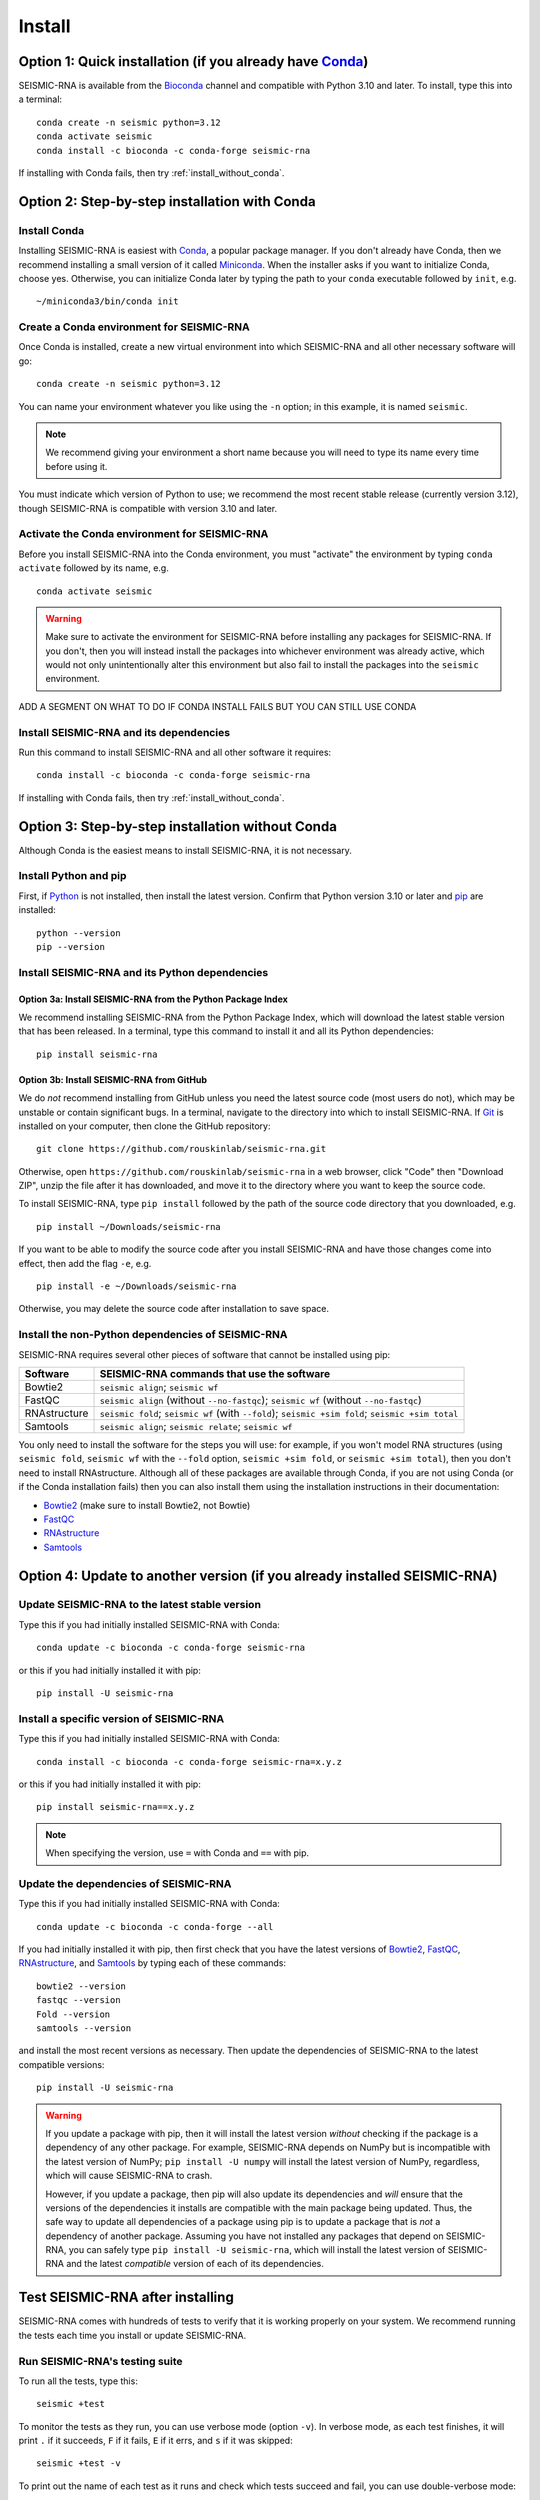 ********************************************************************************
Install
********************************************************************************


Option 1: Quick installation (if you already have Conda_)
================================================================================

SEISMIC-RNA is available from the Bioconda_ channel and compatible with Python
3.10 and later.
To install, type this into a terminal::

    conda create -n seismic python=3.12
    conda activate seismic
    conda install -c bioconda -c conda-forge seismic-rna

If installing with Conda fails, then try :ref:`install_without_conda`.


Option 2: Step-by-step installation with Conda
================================================================================

Install Conda
--------------------------------------------------------------------------------

Installing SEISMIC-RNA is easiest with Conda_, a popular package manager.
If you don't already have Conda, then we recommend installing a small version of
it called Miniconda_.
When the installer asks if you want to initialize Conda, choose yes.
Otherwise, you can initialize Conda later by typing the path to your ``conda``
executable followed by ``init``, e.g. ::

    ~/miniconda3/bin/conda init

Create a Conda environment for SEISMIC-RNA
--------------------------------------------------------------------------------

Once Conda is installed, create a new virtual environment into which SEISMIC-RNA
and all other necessary software will go::

    conda create -n seismic python=3.12

You can name your environment whatever you like using the ``-n`` option; in this
example, it is named ``seismic``.

.. note::

    We recommend giving your environment a short name because you will need to
    type its name every time before using it.

You must indicate which version of Python to use; we recommend the most recent
stable release (currently version 3.12), though SEISMIC-RNA is compatible with
version 3.10 and later.

Activate the Conda environment for SEISMIC-RNA
--------------------------------------------------------------------------------

Before you install SEISMIC-RNA into the Conda environment, you must "activate"
the environment by typing ``conda activate`` followed by its name, e.g. ::

    conda activate seismic

.. warning::

    Make sure to activate the environment for SEISMIC-RNA before installing any
    packages for SEISMIC-RNA.
    If you don't, then you will instead install the packages into whichever
    environment was already active, which would not only unintentionally alter
    this environment but also fail to install the packages into the ``seismic``
    environment.










ADD A SEGMENT ON WHAT TO DO IF CONDA INSTALL FAILS BUT YOU CAN STILL USE CONDA







Install SEISMIC-RNA and its dependencies
--------------------------------------------------------------------------------

Run this command to install SEISMIC-RNA and all other software it requires::

    conda install -c bioconda -c conda-forge seismic-rna

If installing with Conda fails, then try :ref:`install_without_conda`.


.. _install_without_conda:

Option 3: Step-by-step installation without Conda
================================================================================

Although Conda is the easiest means to install SEISMIC-RNA, it is not necessary.

Install Python and pip
--------------------------------------------------------------------------------

First, if Python_ is not installed, then install the latest version.
Confirm that Python version 3.10 or later and pip_ are installed::

    python --version
    pip --version

Install SEISMIC-RNA and its Python dependencies
--------------------------------------------------------------------------------

Option 3a: Install SEISMIC-RNA from the Python Package Index
^^^^^^^^^^^^^^^^^^^^^^^^^^^^^^^^^^^^^^^^^^^^^^^^^^^^^^^^^^^^^^^^^^^^^^^^^^^^^^^^

We recommend installing SEISMIC-RNA from the Python Package Index, which will
download the latest stable version that has been released.
In a terminal, type this command to install it and all its Python dependencies::

    pip install seismic-rna

Option 3b: Install SEISMIC-RNA from GitHub
^^^^^^^^^^^^^^^^^^^^^^^^^^^^^^^^^^^^^^^^^^^^^^^^^^^^^^^^^^^^^^^^^^^^^^^^^^^^^^^^

We do *not* recommend installing from GitHub unless you need the latest source
code (most users do not), which may be unstable or contain significant bugs.
In a terminal, navigate to the directory into which to install SEISMIC-RNA.
If Git_ is installed on your computer, then clone the GitHub repository::

    git clone https://github.com/rouskinlab/seismic-rna.git

Otherwise, open ``https://github.com/rouskinlab/seismic-rna`` in a web browser,
click "Code" then "Download ZIP", unzip the file after it has downloaded, and
move it to the directory where you want to keep the source code.

To install SEISMIC-RNA, type ``pip install`` followed by the path of the source
code directory that you downloaded, e.g. ::

    pip install ~/Downloads/seismic-rna

If you want to be able to modify the source code after you install SEISMIC-RNA
and have those changes come into effect, then add the flag ``-e``, e.g. ::

    pip install -e ~/Downloads/seismic-rna

Otherwise, you may delete the source code after installation to save space.

Install the non-Python dependencies of SEISMIC-RNA
--------------------------------------------------------------------------------

SEISMIC-RNA requires several other pieces of software that cannot be installed
using pip:

============ =================================================================================================
Software     SEISMIC-RNA commands that use the software
============ =================================================================================================
Bowtie2      ``seismic align``; ``seismic wf``
FastQC       ``seismic align`` (without ``--no-fastqc``); ``seismic wf`` (without ``--no-fastqc``)
RNAstructure ``seismic fold``; ``seismic wf`` (with ``--fold``); ``seismic +sim fold``; ``seismic +sim total``
Samtools     ``seismic align``; ``seismic relate``; ``seismic wf``
============ =================================================================================================

You only need to install the software for the steps you will use: for example,
if you won't model RNA structures (using ``seismic fold``, ``seismic wf`` with
the ``--fold`` option, ``seismic +sim fold``, or ``seismic +sim total``), then
you don't need to install RNAstructure.
Although all of these packages are available through Conda, if you are not using
Conda (or if the Conda installation fails) then you can also install them using
the installation instructions in their documentation:

- Bowtie2_ (make sure to install Bowtie2, not Bowtie)
- FastQC_
- RNAstructure_
- Samtools_


.. _install_update:

Option 4: Update to another version (if you already installed SEISMIC-RNA)
================================================================================

Update SEISMIC-RNA to the latest stable version
--------------------------------------------------------------------------------

Type this if you had initially installed SEISMIC-RNA with Conda::

    conda update -c bioconda -c conda-forge seismic-rna

or this if you had initially installed it with pip::

    pip install -U seismic-rna


Install a specific version of SEISMIC-RNA
--------------------------------------------------------------------------------

Type this if you had initially installed SEISMIC-RNA with Conda::

    conda install -c bioconda -c conda-forge seismic-rna=x.y.z

or this if you had initially installed it with pip::

    pip install seismic-rna==x.y.z

.. note::

    When specifying the version, use ``=`` with Conda and ``==`` with pip.

.. _install_update_depend:

Update the dependencies of SEISMIC-RNA
--------------------------------------------------------------------------------

Type this if you had initially installed SEISMIC-RNA with Conda::

    conda update -c bioconda -c conda-forge --all

If you had initially installed it with pip, then first check that you have the
latest versions of Bowtie2_, FastQC_, RNAstructure_, and Samtools_ by typing
each of these commands::

    bowtie2 --version
    fastqc --version
    Fold --version
    samtools --version

and install the most recent versions as necessary.
Then update the dependencies of SEISMIC-RNA to the latest compatible versions::

    pip install -U seismic-rna

.. warning::

    If you update a package with pip, then it will install the latest version
    *without* checking if the package is a dependency of any other package.
    For example, SEISMIC-RNA depends on NumPy but is incompatible with the
    latest version of NumPy; ``pip install -U numpy`` will install the latest
    version of NumPy, regardless, which will cause SEISMIC-RNA to crash.

    However, if you update a package, then pip will also update its dependencies
    and *will* ensure that the versions of the dependencies it installs are
    compatible with the main package being updated.
    Thus, the safe way to update all dependencies of a package using pip is to
    update a package that is *not* a dependency of another package.
    Assuming you have not installed any packages that depend on SEISMIC-RNA,
    you can safely type ``pip install -U seismic-rna``, which will install the
    latest version of SEISMIC-RNA and the latest *compatible* version of each of
    its dependencies.


Test SEISMIC-RNA after installing
================================================================================

SEISMIC-RNA comes with hundreds of tests to verify that it is working properly
on your system.
We recommend running the tests each time you install or update SEISMIC-RNA.

Run SEISMIC-RNA's testing suite
--------------------------------------------------------------------------------

To run all the tests, type this::

    seismic +test

To monitor the tests as they run, you can use verbose mode (option ``-v``).
In verbose mode, as each test finishes, it will print ``.`` if it succeeds,
``F`` if it fails, ``E`` if it errs, and ``s`` if it was skipped::

    seismic +test -v

To print out the name of each test as it runs and check which tests succeed and
fail, you can use double-verbose mode::

    seismic +test -vv

Interpret the test results
--------------------------------------------------------------------------------

Regardless of the verbosity, if all tests succeed, then it will print a message
similar to this::

    Ran 903 tests in 196.699s

    OK

Otherwise, it will print the number of tests that failed and a message about
each failure.
If this happens, then first check that you are using the latest version of
SEISMIC-RNA by typing ::

    seismic --version

and checking what the version is on PyPI_ or Anaconda_.
If your installed version is not the latest, then try :ref:`install_update`.
If you already have the latest version, then the problem could be caused by one
of the dependencies, so try to :ref:`install_update_depend`.
If that does not solve your problem either, then please report a bug (see
:doc:`./issues` for instructions).


.. _Conda: https://docs.conda.io/en/latest/
.. _Bioconda: https://bioconda.github.io/
.. _Git: https://git-scm.com/
.. _Miniconda: https://docs.anaconda.com/miniconda/
.. _pip: https://pip.pypa.io/en/stable/
.. _Python: https://www.python.org/downloads/
.. _Bowtie2: https://bowtie-bio.sourceforge.net/bowtie2/manual.shtml
.. _FastQC: https://www.bioinformatics.babraham.ac.uk/projects/fastqc/
.. _RNAstructure: https://rna.urmc.rochester.edu/RNAstructure.html
.. _Samtools: https://www.htslib.org/
.. _PyPI: https://pypi.org/project/seismic-rna/
.. _Anaconda: https://anaconda.org/bioconda/seismic-rna
